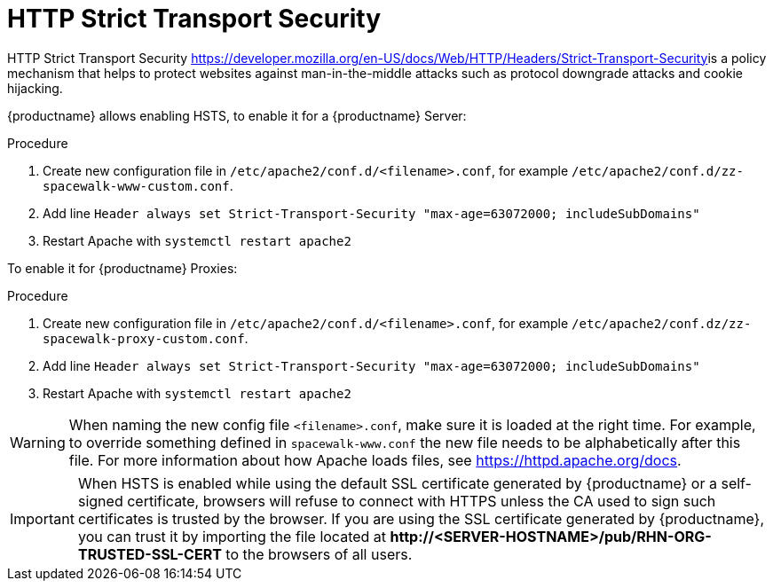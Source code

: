 [[ssl-certs-hsts]]
= HTTP Strict Transport Security

HTTP Strict Transport Security https://developer.mozilla.org/en-US/docs/Web/HTTP/Headers/Strict-Transport-Security[https://developer.mozilla.org/en-US/docs/Web/HTTP/Headers/Strict-Transport-Security]is a policy mechanism that helps to protect websites against man-in-the-middle attacks such as protocol downgrade attacks and cookie hijacking.


{productname} allows enabling HSTS, to enable it for a {productname} Server:

.Procedure
1. Create new configuration file in  `/etc/apache2/conf.d/<filename>.conf`, for example `/etc/apache2/conf.d/zz-spacewalk-www-custom.conf`.
2. Add line `Header always set Strict-Transport-Security "max-age=63072000; includeSubDomains"`
3. Restart Apache with `systemctl restart apache2`



To enable it for {productname} Proxies:

.Procedure
1. Create new configuration file in  `/etc/apache2/conf.d/<filename>.conf`, for example `/etc/apache2/conf.dz/zz-spacewalk-proxy-custom.conf`.
2. Add line `Header always set Strict-Transport-Security "max-age=63072000; includeSubDomains"`
3. Restart Apache with `systemctl restart apache2`



[WARNING]
====
When naming the new config file [literal]``<filename>.conf``, make sure it is loaded at the right time.
For example, to override something defined in [literal]``spacewalk-www.conf`` the new file needs to be alphabetically after this file. 
For more information about how Apache loads files, see https://httpd.apache.org/docs[https://httpd.apache.org/docs].
====


[IMPORTANT] 
====
When HSTS is enabled while using the default SSL certificate generated by {productname} or a self-signed certificate, browsers will refuse to connect with HTTPS unless the CA used to sign such certificates is trusted by the browser.
If you are using the SSL certificate generated by {productname}, you can trust it by importing the file located at **+http://<SERVER-HOSTNAME>/pub/RHN-ORG-TRUSTED-SSL-CERT+** to the browsers of all users.
====
